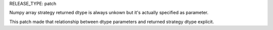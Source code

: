 RELEASE_TYPE: patch

Numpy array strategy returned dtype is always unkown but it's actually specified
as parameter. 

This patch made that relationship between dtype parameters and returned strategy
dtype explicit.

